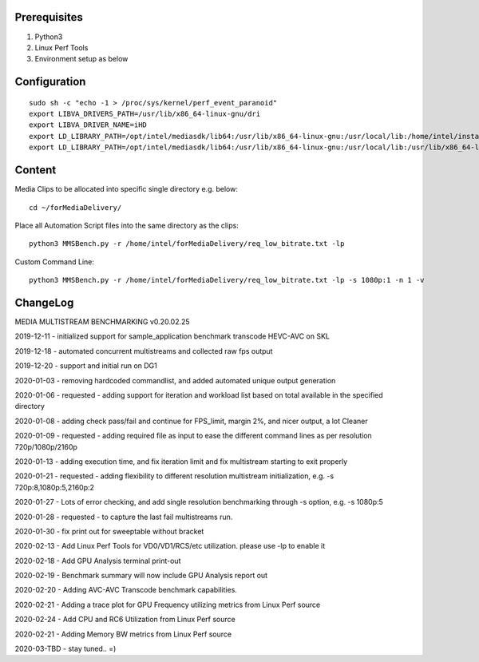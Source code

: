 Prerequisites
=============

1. Python3 
2. Linux Perf Tools
3. Environment setup as below

Configuration
=============

::

    sudo sh -c "echo -1 > /proc/sys/kernel/perf_event_paranoid"
    export LIBVA_DRIVERS_PATH=/usr/lib/x86_64-linux-gnu/dri
    export LIBVA_DRIVER_NAME=iHD
    export LD_LIBRARY_PATH=/opt/intel/mediasdk/lib64:/usr/lib/x86_64-linux-gnu:/usr/local/lib:/home/intel/install/3556/lin
    export LD_LIBRARY_PATH=/opt/intel/mediasdk/lib64:/usr/lib/x86_64-linux-gnu:/usr/local/lib:/usr/lib/x86_64-linux-gnu:/usr/lib/x86_64-linux-gnu/mfx

Content
=======

Media Clips to be allocated into specific single directory e.g. below::

    cd ~/forMediaDelivery/

Place all Automation Script files into the same directory as the clips::

    python3 MMSBench.py -r /home/intel/forMediaDelivery/req_low_bitrate.txt -lp

Custom Command Line::

    python3 MMSBench.py -r /home/intel/forMediaDelivery/req_low_bitrate.txt -lp -s 1080p:1 -n 1 -v

ChangeLog
=========

MEDIA MULTISTREAM BENCHMARKING v0.20.02.25

2019-12-11 - initialized support for sample_application benchmark transcode HEVC-AVC on SKL

2019-12-18 - automated concurrent multistreams and collected raw fps output

2019-12-20 - support and initial run on DG1

2020-01-03 - removing hardcoded commandlist, and added automated unique output generation

2020-01-06 - requested - adding support for iteration and workload list based on total available in the specified directory

2020-01-08 - adding check pass/fail and continue for FPS_limit, margin 2%, and nicer output, a lot Cleaner

2020-01-09 - requested - adding required file as input to ease the different command lines as per resolution 720p/1080p/2160p

2020-01-13 - adding execution time, and fix iteration limit and fix multistream starting to exit properly

2020-01-21 - requested - adding flexibility to different resolution multistream initialization, e.g. -s 720p:8,1080p:5,2160p:2

2020-01-27 - Lots of error checking, and add single resolution benchmarking through -s option, e.g. -s 1080p:5

2020-01-28 - requested - to capture the last fail multistreams run.

2020-01-30 - fix print out for sweeptable without bracket

2020-02-13 - Add Linux Perf Tools for VD0/VD1/RCS/etc utilization. please use -lp to enable it

2020-02-18 - Add GPU Analysis terminal print-out

2020-02-19 - Benchmark summary will now include GPU Analysis report out

2020-02-20 - Adding AVC-AVC Transcode benchmark capabilities.

2020-02-21 - Adding a trace plot for GPU Frequency utilizing metrics from Linux Perf source

2020-02-24 - Add CPU and RC6 Utilization from Linux Perf source

2020-02-21 - Adding Memory BW metrics from Linux Perf source

2020-03-TBD - stay tuned.. =)
